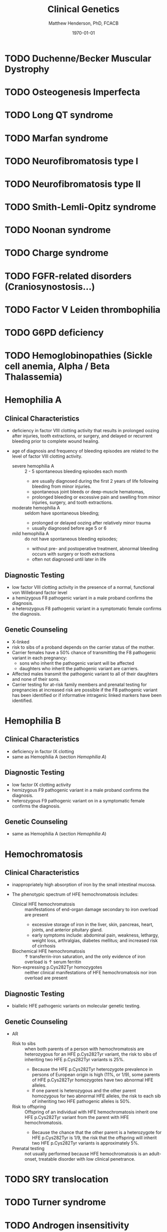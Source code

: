 #+TITLE: Clinical Genetics
#+AUTHOR: Matthew Henderson, PhD, FCACB
#+DATE: \today

* TODO Duchenne/Becker Muscular Dystrophy
* TODO Osteogenesis Imperfecta
* TODO Long QT syndrome
* TODO Marfan syndrome
* TODO Neurofibromatosis type I
* TODO Neurofibromatosis type II
* TODO Smith-Lemli-Opitz syndrome
* TODO Noonan syndrome
* TODO Charge syndrome
* TODO FGFR-related disorders (Craniosynostosis...)
* TODO Factor V Leiden thrombophilia
* TODO G6PD deficiency
* TODO Hemoglobinopathies (Sickle cell anemia, Alpha / Beta Thalassemia)
* Hemophilia A
** Clinical Characteristics
- deficiency in factor VIII clotting activity that results in
  prolonged oozing after injuries, tooth extractions, or surgery, and
  delayed or recurrent bleeding prior to complete wound healing.

- age of diagnosis and frequency of bleeding episodes are related to
  the level of factor VIII clotting activity.

  - severe hemophilia A ::  2 - 5 spontaneous bleeding episodes each month
    - are usually diagnosed during the first 2 years of life following
      bleeding from minor injuries.
    - spontaneous joint bleeds or deep-muscle hematomas,
    - prolonged bleeding or excessive pain and swelling from minor
      injuries, surgery, and tooth extractions.

  - moderate hemophilia A :: seldom have spontaneous bleeding;
    - prolonged or delayed oozing after relatively minor trauma
    - usually diagnosed before age 5 or 6

  - mild hemophilia A  :: do not have spontaneous bleeding episodes;
    - without pre- and postoperative treatment, abnormal bleeding occurs with surgery
	    or tooth extractions
    - often not diagnosed until later in life
** Diagnostic Testing
- low factor VIII clotting activity in the presence of a normal,
  functional von Willebrand factor level
- a hemizygous F8 pathogenic variant in a male proband confirms the
  diagnosis.
- a heterozygous F8 pathogenic variant in a symptomatic female
  confirms the diagnosis.
** Genetic Counseling
- X-linked
- risk to sibs of a proband depends on the carrier status of the mother.
- Carrier females have a 50% chance of transmitting the F8 pathogenic
  variant in each pregnancy:
  - sons who inherit the pathogenic variant will be affected
  - daughters who inherit the pathogenic variant are carriers.
- Affected males transmit the pathogenic variant to all of their
  daughters and none of their sons.
- Carrier testing for at-risk family members and prenatal testing for
  pregnancies at increased risk are possible if the F8 pathogenic
  variant has been identified or if informative intragenic linked
  markers have been identified.
* Hemophilia B
** Clinical Characteristics
   - deficiency in factor IX clotting
   - same as Hemophilia A (section [[Hemophilia A]])
** Diagnostic Testing
- low factor IX clotting activity
- hemizygous F9 pathogenic variant in a male proband confirms the
  diagnosis.
- heterozygous F9 pathogenic variant on in a symptomatic female
  confirms the diagnosis.
** Genetic Counseling
- same as Hemophilia A (section [[Hemophilia A]])
* Hemochromatosis
** Clinical Characteristics
- inappropriately high absorption of iron by the small intestinal
  mucosa.

- The phenotypic spectrum of HFE hemochromatosis includes:

  - Clinical HFE hemochromatosis :: manifestations of end-organ damage secondary to iron overload are present
    - excessive storage of iron in the liver, skin, pancreas, heart, joints, and anterior pituitary gland.
    - early symptoms include: abdominal pain, weakness, lethargy, weight loss, arthralgias, diabetes mellitus; and increased risk of cirrhosis
  - Biochemical HFE hemochromatosis :: \uparrow transferrin-iron saturation, and the only evidence of iron overload is \uparrow serum ferritin
  - Non-expressing p.Cys282Tyr homozygotes :: neither clinical manifestations of HFE hemochromatosis nor iron overload are present

** Diagnostic Testing
- biallelic HFE pathogenic variants on molecular genetic testing.
** Genetic Counseling
- AR
  - Risk to sibs :: when both parents of a person with hemochromatosis
                    are heterozygous for an HFE p.Cys282Tyr variant,
                    the risk to sibs of inheriting two HFE p.Cys282Tyr
                    variants is 25%.
    - Because the HFE p.Cys282Tyr heterozygote prevalence in persons
      of European origin is high (11%, or 1/9), some parents of HFE
      p.Cys282Tyr homozygotes have two abnormal HFE alleles.
    - If one parent is heterozygous and the other parent homozygous
      for two abnormal HFE alleles, the risk to each sib of inheriting
      two HFE pathogenic alleles is 50%.
  - Risk to offspring :: Offspring of an individual with HFE
       hemochromatosis inherit one HFE p.Cys282Tyr variant from the
       parent with HFE hemochromatosis.
    - Because the chance that the other parent is a heterozygote for
      HFE p.Cys282Tyr is 1/9, the risk that the offspring will inherit
      two HFE p.Cys282Tyr variants is approximately 5%.
  - Prenatal testing ::  not usually performed because HFE
       hemochromatosis is an adult-onset, treatable disorder with low
       clinical penetrance.

* TODO SRY translocation
* TODO Turner syndrome
* TODO Androgen insensitivity syndrome
* TODO 21-Hydroxylase deficiency
